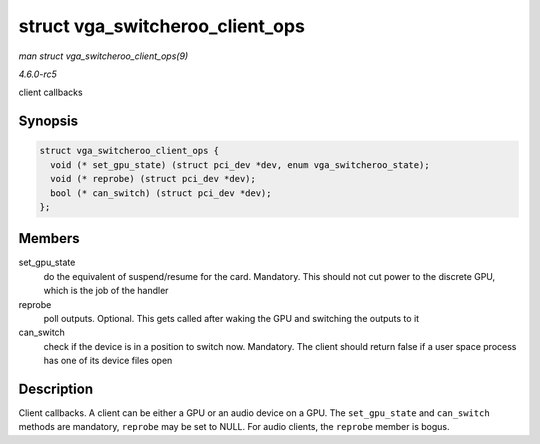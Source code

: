 .. -*- coding: utf-8; mode: rst -*-

.. _API-struct-vga-switcheroo-client-ops:

================================
struct vga_switcheroo_client_ops
================================

*man struct vga_switcheroo_client_ops(9)*

*4.6.0-rc5*

client callbacks


Synopsis
========

.. code-block:: c

    struct vga_switcheroo_client_ops {
      void (* set_gpu_state) (struct pci_dev *dev, enum vga_switcheroo_state);
      void (* reprobe) (struct pci_dev *dev);
      bool (* can_switch) (struct pci_dev *dev);
    };


Members
=======

set_gpu_state
    do the equivalent of suspend/resume for the card. Mandatory. This
    should not cut power to the discrete GPU, which is the job of the
    handler

reprobe
    poll outputs. Optional. This gets called after waking the GPU and
    switching the outputs to it

can_switch
    check if the device is in a position to switch now. Mandatory. The
    client should return false if a user space process has one of its
    device files open


Description
===========

Client callbacks. A client can be either a GPU or an audio device on a
GPU. The ``set_gpu_state`` and ``can_switch`` methods are mandatory,
``reprobe`` may be set to NULL. For audio clients, the ``reprobe``
member is bogus.


.. ------------------------------------------------------------------------------
.. This file was automatically converted from DocBook-XML with the dbxml
.. library (https://github.com/return42/sphkerneldoc). The origin XML comes
.. from the linux kernel, refer to:
..
.. * https://github.com/torvalds/linux/tree/master/Documentation/DocBook
.. ------------------------------------------------------------------------------
